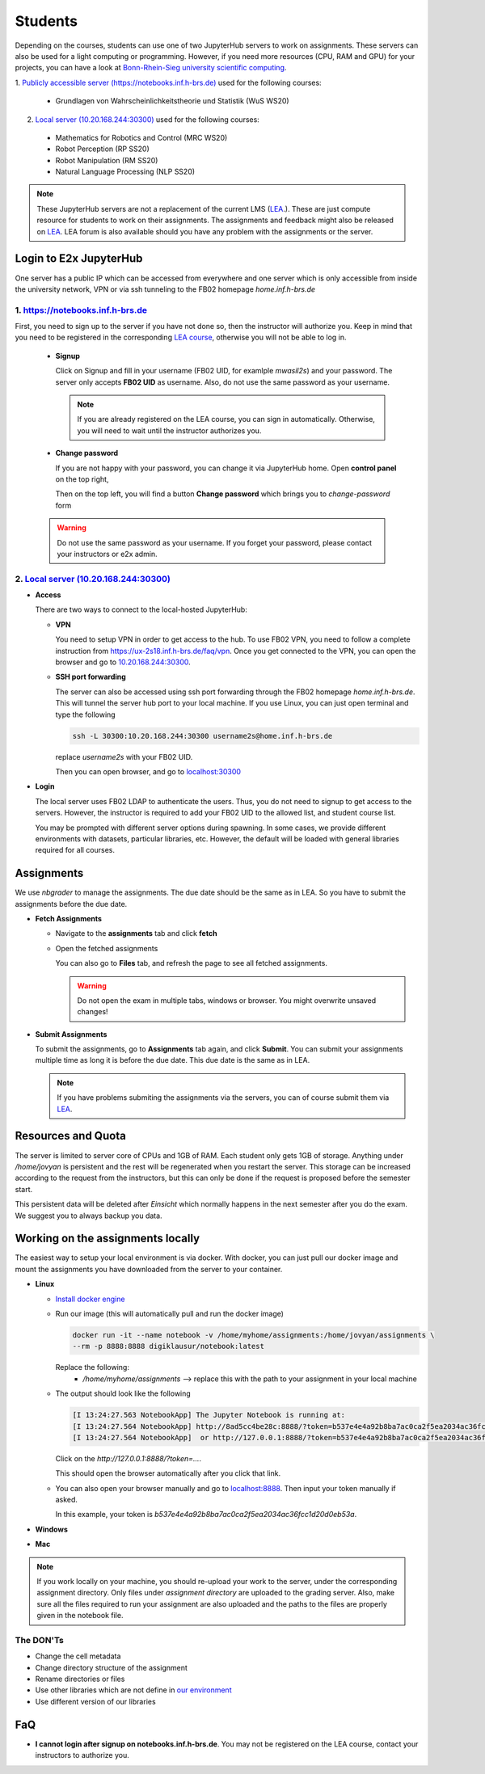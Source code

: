 .. _student:

*****************************************
Students
*****************************************

Depending on the courses, students can use one of two JupyterHub servers to work on 
assignments. These servers can also be used for a light computing or programming. However, if you 
need more resources (CPU, RAM and GPU) for your projects, you can have a look at 
`Bonn-Rhein-Sieg university scientific computing <https://wr0.wr.inf.h-brs.de>`_.

1. `Publicly accessible server (https://notebooks.inf.h-brs.de) <https://notebooks.inf.h-brs.de>`_ 
used for the following courses:

  * Grundlagen von Wahrscheinlichkeitstheorie und Statistik (WuS WS20)

2. `Local server (10.20.168.244:30300) <10.20.168.244:30300>`_ used for the following courses:

  * Mathematics for Robotics and Control (MRC WS20)
  * Robot Perception (RP SS20)
  * Robot Manipulation (RM SS20)
  * Natural Language Processing (NLP SS20)

.. note::
    
    These JupyterHub servers are not a replacement of the current LMS 
    (`LEA <https://lea.hochschule-bonn-rhein-sieg.de>`_.). These are just compute 
    resource for students to work on their assignments. The assignments and feedback might also be
    released on `LEA <https://lea.hochschule-bonn-rhein-sieg.de>`_. LEA forum is also available 
    should you have any problem with the assignments or the server.

Login to E2x JupyterHub
=======================

One server has a public IP which can be accessed from everywhere and one server which is only 
accessible from inside the university network, VPN or via ssh tunneling to the FB02 homepage
`home.inf.h-brs.de`

1. `https://notebooks.inf.h-brs.de <https://notebooks.inf.h-brs.de>`_ 
----------------------------------------------------------------------

First, you need to sign up to the server if you have not done so, then the instructor will authorize you. 
Keep in mind that you need to be registered in the corresponding `LEA course <https://lea.hochschule-bonn-rhein-sieg.de>`_, 
otherwise you will not be able to log in.

  * **Signup**
  
    Click on Signup and fill in your username (FB02 UID, for examlple `mwasil2s`) and your password.
    The server only accepts **FB02 UID** as username. Also, do not use the same password as your 
    username.

    .. image:: images/e2x-native-login.jpg
      :align: center

    .. note::
      
      If you are already registered on the LEA course, you can sign in automatically. Otherwise, you will
      need to wait until the instructor authorizes you.

  * **Change password**

    If you are not happy with your password, you can change it via JupyterHub home. Open **control panel**
    on the top right,

    .. image:: images/e2x-hub-control-panel.png
      :align: center

    Then on the top left, you will find a button **Change password** which brings you to `change-password` form

    .. image:: images/e2x-hub-home-native.png
      :align: center
  
  .. warning::
      
      Do not use the same password as your username.
      If you forget your password, please contact your instructors or e2x admin.


2. `Local server (10.20.168.244:30300) <10.20.168.244:30300>`_
---------------------------------------------------------------

* **Access**

  There are two ways to connect to the local-hosted JupyterHub:

  * **VPN**

    You need to setup VPN in order to get access to the hub. To use FB02 VPN, you need to follow a complete 
    instruction from `https://ux-2s18.inf.h-brs.de/faq/vpn <https://ux-2s18.inf.h-brs.de/faq/vpn>`_.
    Once you get connected to the VPN, you can open the browser and go to `10.20.168.244:30300 <10.20.168.244:30300>`_.

  * **SSH port forwarding**

    The server can also be accessed using ssh port forwarding through the FB02 homepage `home.inf.h-brs.de`.
    This will tunnel the server hub port to your local machine.
    If you use Linux, you can just open terminal and type the following

    .. code-block:: bash

      ssh -L 30300:10.20.168.244:30300 username2s@home.inf.h-brs.de

    replace `username2s` with your FB02 UID.

    Then you can open browser, and go to `localhost:30300 <localhost:30300>`_

* **Login**

  The local server uses FB02 LDAP to authenticate the users. Thus, you do not need to signup to get 
  access to the servers. However, the instructor is required to add your FB02 UID to the allowed list,
  and student course list.

  .. image:: images/e2x-jupyterhub-login.png
    :align: center

  You may be prompted with different server options during spawning. In some cases, we provide different environments
  with datasets, particular libraries, etc. However, the default will be loaded with general libraries 
  required for all courses.

  .. image:: images/e2x-spawner-default.png
    :align: center
  

Assignments
===========

We use `nbgrader` to manage the assignments. The due date should be the same as in LEA. So you have 
to submit the assignments before the due date.

* **Fetch Assignments**

  * Navigate to the **assignments** tab and click **fetch**

    .. image:: images/assignment-fetch.png
      :align: center

  * Open the fetched assignments

    .. image:: images/assignment-open.png
      :align: center

    You can also go to **Files** tab, and refresh the page to see all fetched assignments.

    .. warning::

      Do not open the exam in multiple tabs, windows or browser. You might overwrite unsaved changes!

* **Submit Assignments**

  To submit the assignments, go to **Assignments** tab again, and click **Submit**. You can submit your 
  assignments multiple time as long it is before the due date. This due date is the same as in LEA.

  .. image:: images/assignment-submit.png
    :align: center


  .. note::

    If you have problems submiting the assignments via the servers, you can of course submit them via 
    `LEA <https://lea.hochschule-bonn-rhein-sieg.de>`_.

Resources and Quota
===================

The server is limited to server core of CPUs and 1GB of RAM. Each student only gets 1GB of storage.
Anything under `/home/jovyan` is persistent and the rest will be regenerated when you restart the 
server. This storage can be increased according to the request from the instructors, but this can only 
be done if the request is proposed before the semester start.

This persistent data will be deleted after `Einsicht` which normally happens in the next semester after 
you do the exam. We suggest you to always backup you data.


Working on the assignments locally
==================================

The easiest way to setup your local environment is via docker. With docker, you can just pull 
our docker image and mount the assignments you have downloaded from the server to your container.

* **Linux**

  * `Install docker engine <https://docs.docker.com/engine/install/ubuntu/>`_
  * Run our image (this will automatically pull and run the docker image)

    .. code-block:: bash

      docker run -it --name notebook -v /home/myhome/assignments:/home/jovyan/assignments \
      --rm -p 8888:8888 digiklausur/notebook:latest

    Replace the following:
      * `/home/myhome/assignments` --> replace this with the path to your assignment in your local machine

  * The output should look like the following

    .. code-block:: bash

      [I 13:24:27.563 NotebookApp] The Jupyter Notebook is running at:
      [I 13:24:27.564 NotebookApp] http://8ad5cc4be28c:8888/?token=b537e4e4a92b8ba7ac0ca2f5ea2034ac36fcc1d20d0eb53a
      [I 13:24:27.564 NotebookApp]  or http://127.0.0.1:8888/?token=b537e4e4a92b8ba7ac0ca2f5ea2034ac36fcc1d20d0eb53a

    Click on the `http://127.0.0.1:8888/?token=...`.

    This should open the browser automatically after you click that link.

  * You can also open your browser manually and go to `localhost:8888 <localhost:8888>`_. Then input your token manually if asked. 
  
    In this example, your token is `b537e4e4a92b8ba7ac0ca2f5ea2034ac36fcc1d20d0eb53a`.

* **Windows**

* **Mac**

.. note::

  If you work locally on your machine, you should re-upload your work to the server, under the corresponding
  assignment directory. Only files under `assignment directory` are uploaded to the grading server.
  Also, make sure all the files required to run your assignment are also uploaded and the paths to the files
  are properly given in the notebook file.

The DON'Ts
----------

.. raw:: html
  
  <font color="red">You are not allowed to:</font>

* Change the cell metadata
* Change directory structure of the assignment
* Rename directories or files
* Use other libraries which are not define in 
  `our environment <https://github.com/DigiKlausur/docker-stacks/blob/master/notebook/requirements.txt>`_ 
* Use different version of our libraries


FaQ
===================

* **I cannot login after signup on notebooks.inf.h-brs.de**. You may not be registered on the LEA course,
  contact your instructors to authorize you.
